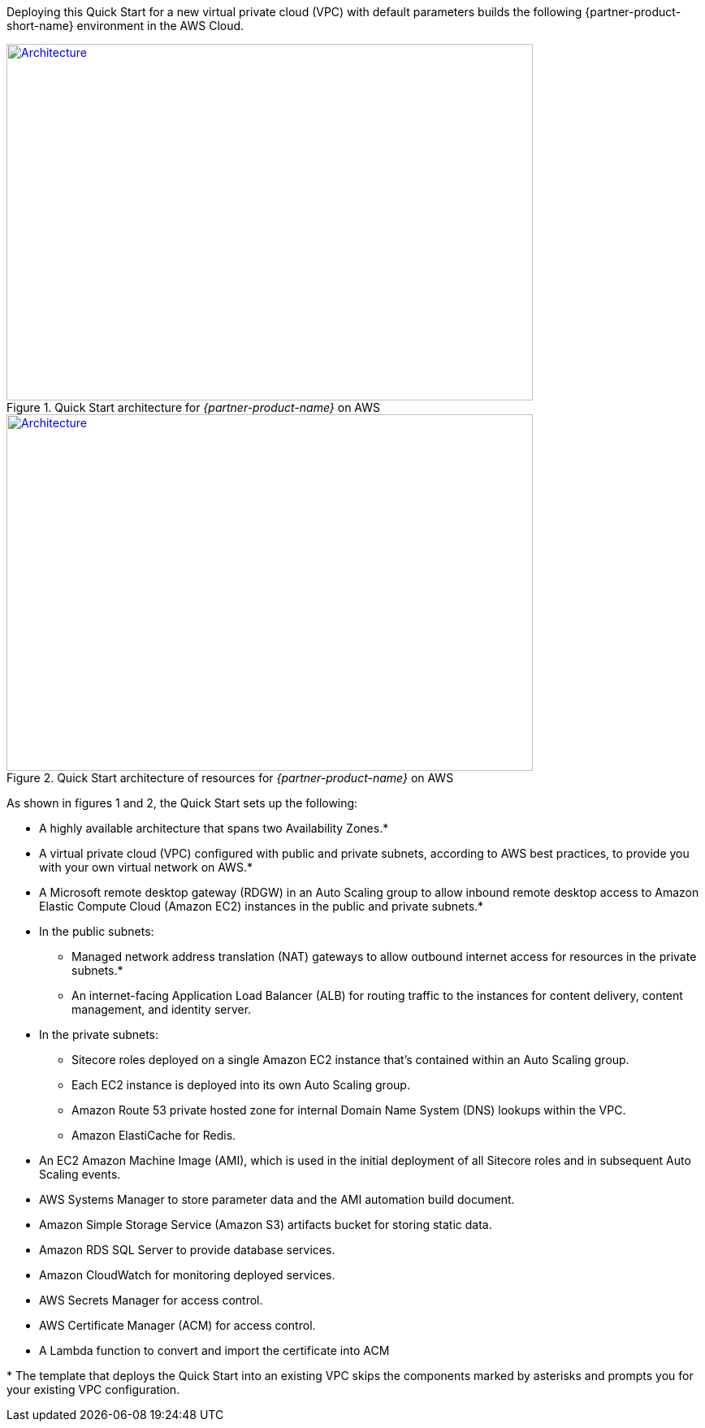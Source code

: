 :xrefstyle: short

Deploying this Quick Start for a new virtual private cloud (VPC) with
default parameters builds the following {partner-product-short-name} environment in the
AWS Cloud.

// Replace this example diagram with your own. Follow our wiki guidelines: https://w.amazon.com/bin/view/AWS_Quick_Starts/Process_for_PSAs/#HPrepareyourarchitecturediagram. Upload your source PowerPoint file to the GitHub {deployment name}/docs/images/ directory in this repo. 

[#architecture1]
.Quick Start architecture for _{partner-product-name}_ on AWS
[link=images/architecture_diagram.png]
image::../deployment_guide/images/architecture_diagram.png[Architecture,width=648,height=439]

[#architecture2]
.Quick Start architecture of resources for _{partner-product-name}_ on AWS
[link=images/architecture_diagram_2.png]
image::../deployment_guide/images/architecture_diagram_2.png[Architecture,width=648,height=439]

As shown in figures 1 and 2, the Quick Start sets up the following:

* A highly available architecture that spans two Availability Zones.*
* A virtual private cloud (VPC) configured with public and private subnets, according to 
AWS best practices, to provide you with your own virtual network on AWS.*
* A Microsoft remote desktop gateway (RDGW) in an Auto Scaling group to allow 
inbound remote desktop access to Amazon Elastic Compute Cloud (Amazon EC2) 
instances in the public and private subnets.*
* In the public subnets:
** Managed network address translation (NAT) gateways to allow outbound 
internet access for resources in the private subnets.*
** An internet-facing Application Load Balancer (ALB) for routing traffic to the 
instances for content delivery, content management, and identity server.
* In the private subnets:
** Sitecore roles deployed on a single Amazon EC2 instance that’s contained within an Auto Scaling group.
** Each EC2 instance is deployed into its own Auto Scaling group.
** Amazon Route 53 private hosted zone for internal Domain Name System (DNS) lookups within the VPC.
** Amazon ElastiCache for Redis.
* An EC2 Amazon Machine Image (AMI), which is used in the initial deployment of all Sitecore roles and in subsequent Auto Scaling events.
* AWS Systems Manager to store parameter data and the AMI automation build document.
* Amazon Simple Storage Service (Amazon S3) artifacts bucket for storing static data.
* Amazon RDS SQL Server to provide database services.
* Amazon CloudWatch for monitoring deployed services.
* AWS Secrets Manager for access control.
* AWS Certificate Manager (ACM) for access control.
* A Lambda function to convert and import the certificate into ACM

[.small]#* The template that deploys the Quick Start into an existing VPC skips the components marked by asterisks and prompts you for your existing VPC configuration.#